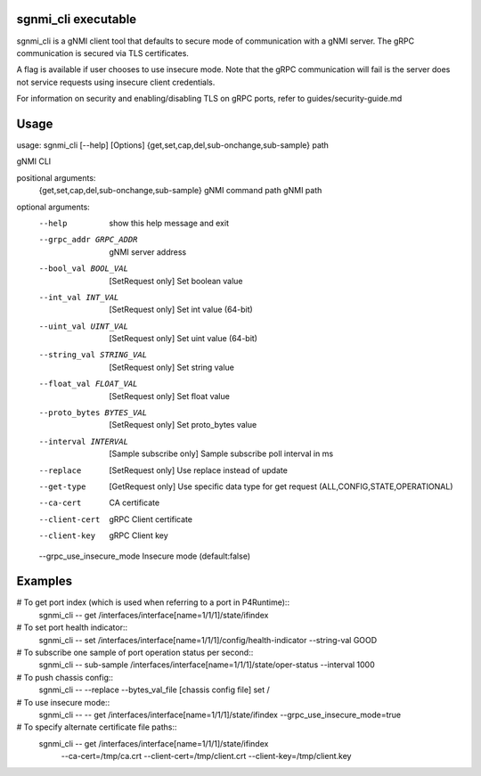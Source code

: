 sgnmi_cli executable
--------------------

sgnmi_cli is a gNMI client tool that defaults to secure mode of communication
with a gNMI server. The gRPC communication is secured via TLS certificates. 

A flag is available if user chooses to use insecure mode. Note that the gRPC
communication will fail is the server does not service requests using insecure
client credentials.

For information on security and enabling/disabling TLS on gRPC ports, refer to
guides/security-guide.md


Usage
-----

usage: sgnmi_cli [--help] [Options] {get,set,cap,del,sub-onchange,sub-sample} path

gNMI CLI

positional arguments:
  {get,set,cap,del,sub-onchange,sub-sample}         gNMI command
  path                                              gNMI path

optional arguments:
  --help                   show this help message and exit
  --grpc_addr GRPC_ADDR    gNMI server address
  --bool_val BOOL_VAL      [SetRequest only] Set boolean value
  --int_val INT_VAL        [SetRequest only] Set int value (64-bit)
  --uint_val UINT_VAL      [SetRequest only] Set uint value (64-bit)
  --string_val STRING_VAL  [SetRequest only] Set string value
  --float_val FLOAT_VAL    [SetRequest only] Set float value
  --proto_bytes BYTES_VAL  [SetRequest only] Set proto_bytes value
  --interval INTERVAL      [Sample subscribe only] Sample subscribe poll interval in ms
  --replace                [SetRequest only] Use replace instead of update
  --get-type               [GetRequest only] Use specific data type for get request (ALL,CONFIG,STATE,OPERATIONAL)
  --ca-cert                CA certificate
  --client-cert            gRPC Client certificate
  --client-key             gRPC Client key
  --grpc_use_insecure_mode Insecure mode (default:false)

Examples
--------

# To get port index (which is used when referring to a port in P4Runtime)::
    sgnmi_cli -- get /interfaces/interface[name=1/1/1]/state/ifindex

# To set port health indicator::
    sgnmi_cli -- set /interfaces/interface[name=1/1/1]/config/health-indicator --string-val GOOD

# To subscribe one sample of port operation status per second::
    sgnmi_cli -- sub-sample /interfaces/interface[name=1/1/1]/state/oper-status --interval 1000

# To push chassis config::
    sgnmi_cli -- --replace --bytes_val_file [chassis config file] set /

# To use insecure mode::
    sgnmi_cli -- -- get /interfaces/interface[name=1/1/1]/state/ifindex --grpc_use_insecure_mode=true

# To specify alternate certificate file paths::
    sgnmi_cli -- get /interfaces/interface[name=1/1/1]/state/ifindex \
        --ca-cert=/tmp/ca.crt \
        --client-cert=/tmp/client.crt \
        --client-key=/tmp/client.key

